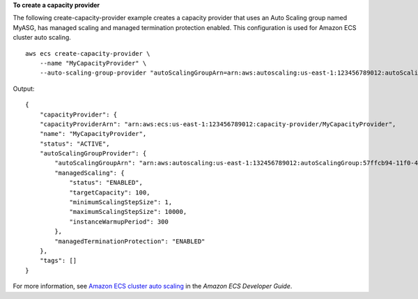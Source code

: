 **To create a capacity provider**

The following create-capacity-provider example creates a capacity provider that uses an Auto Scaling group named MyASG, has managed scaling and managed termination protection enabled. This configuration is used for Amazon ECS cluster auto scaling. ::

    aws ecs create-capacity-provider \
        --name "MyCapacityProvider" \
        --auto-scaling-group-provider "autoScalingGroupArn=arn:aws:autoscaling:us-east-1:123456789012:autoScalingGroup:57ffcb94-11f0-4d6d-bf60-3bac5EXAMPLE:autoScalingGroupName/MyASG,managedScaling={status=ENABLED,targetCapacity=100},managedTerminationProtection=ENABLED" 

Output::

    {
        "capacityProvider": {
        "capacityProviderArn": "arn:aws:ecs:us-east-1:123456789012:capacity-provider/MyCapacityProvider",
        "name": "MyCapacityProvider",
        "status": "ACTIVE",
        "autoScalingGroupProvider": {
            "autoScalingGroupArn": "arn:aws:autoscaling:us-east-1:132456789012:autoScalingGroup:57ffcb94-11f0-4d6d-bf60-3bac5EXAMPLE:autoScalingGroupName/MyASG",
            "managedScaling": {
                "status": "ENABLED",
                "targetCapacity": 100,
                "minimumScalingStepSize": 1,
                "maximumScalingStepSize": 10000,
                "instanceWarmupPeriod": 300
            },
            "managedTerminationProtection": "ENABLED"
        },
        "tags": []
    }

For more information, see `Amazon ECS cluster auto scaling <https://docs.aws.amazon.com/AmazonECS/latest/developerguide/cluster-auto-scaling.html>`__ in the *Amazon ECS Developer Guide*.